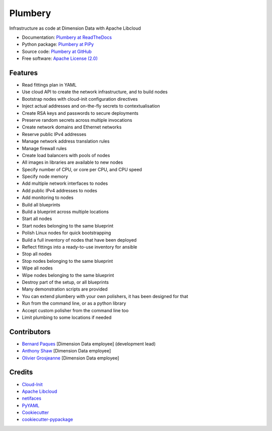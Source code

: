 ===============================
Plumbery
===============================

.. image:: https://img.shields.io/pypi/v/plumbery.svg
        :target: https://pypi.python.org/pypi/plumbery

.. image:: https://img.shields.io/travis/bernard357/plumbery.svg
        :target: https://travis-ci.org/bernard357/plumbery

.. image:: https://readthedocs.org/projects/plumbery/badge/?version=latest
        :target: https://readthedocs.org/projects/plumbery/?badge=latest
        :alt: Documentation Status


Infrastructure as code at Dimension Data with Apache Libcloud

* Documentation: `Plumbery at ReadTheDocs`_
* Python package: `Plumbery at PiPy`_
* Source code: `Plumbery at GitHub`_
* Free software: `Apache License (2.0)`_

Features
--------

* Read fittings plan in YAML
* Use cloud API to create the network infrastructure, and to build nodes
* Bootstrap nodes with cloud-init configuration directives
* Inject actual addresses and on-the-fly secrets to contextualisation
* Create RSA keys and passwords to secure deployments
* Preserve random secrets across multiple invocations
* Create network domains and Ethernet networks
* Reserve public IPv4 addresses
* Manage network address translation rules
* Manage firewall rules
* Create load balancers with pools of nodes
* All images in libraries are available to new nodes
* Specify number of CPU, or core per CPU, and CPU speed
* Specify node memory
* Add multiple network interfaces to nodes
* Add public IPv4 addresses to nodes
* Add monitoring to nodes
* Build all blueprints
* Build a blueprint across multiple locations
* Start all nodes
* Start nodes belonging to the same blueprint
* Polish Linux nodes for quick bootstrapping
* Build a full inventory of nodes that have been deployed
* Reflect fittings into a ready-to-use inventory for ansible
* Stop all nodes
* Stop nodes belonging to the same blueprint
* Wipe all nodes
* Wipe nodes belonging to the same blueprint
* Destroy part of the setup, or all blueprints
* Many demonstration scripts are provided
* You can extend plumbery with your own polishers, it has been designed for that
* Run from the command line, or as a python library
* Accept custom polisher from the command line too
* Limit plumbing to some locations if needed

Contributors
------------

* `Bernard Paques`_ [Dimension Data employee] (development lead)
* `Anthony Shaw`_ [Dimension Data employee]
* `Olivier Grosjeanne`_ [Dimension Data employee]

Credits
-------

* `Cloud-Init`_
* `Apache Libcloud`_
* netifaces_
* PyYAML_
* Cookiecutter_
* `cookiecutter-pypackage`_

.. _`Plumbery at ReadTheDocs`: https://plumbery.readthedocs.org
.. _`Plumbery at PiPy`: https://pypi.python.org/pypi/plumbery
.. _`Plumbery at GitHub`: https://github.com/bernard357/plumbery
.. _`Apache License (2.0)`: http://www.apache.org/licenses/LICENSE-2.0
.. _`Bernard Paques`: https://github.com/bernard357
.. _`Anthony Shaw`: https://github.com/tonybaloney
.. _`Olivier Grosjeanne`: https://github.com/job-so
.. _`Cloud-Init`: https://cloudinit.readthedocs.org/en/latest/topics/examples.html
.. _`Apache Libcloud`: https://libcloud.apache.org/
.. _netifaces: https://pypi.python.org/pypi/netifaces
.. _PyYAML: https://pypi.python.org/pypi/PyYAML
.. _Cookiecutter: https://github.com/audreyr/cookiecutter
.. _`cookiecutter-pypackage`: https://github.com/audreyr/cookiecutter-pypackage


